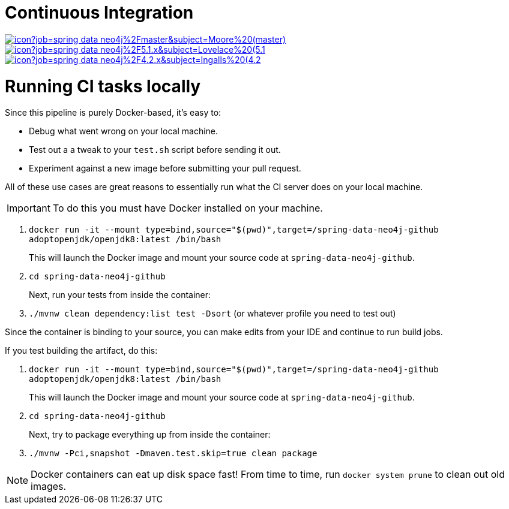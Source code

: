 = Continuous Integration

image:https://jenkins.spring.io/buildStatus/icon?job=spring-data-neo4j%2Fmaster&subject=Moore%20(master)[link=https://jenkins.spring.io/view/SpringData/job/spring-data-neo4j/]
image:https://jenkins.spring.io/buildStatus/icon?job=spring-data-neo4j%2F5.1.x&subject=Lovelace%20(5.1.x)[link=https://jenkins.spring.io/view/SpringData/job/spring-data-neo4j/]
image:https://jenkins.spring.io/buildStatus/icon?job=spring-data-neo4j%2F4.2.x&subject=Ingalls%20(4.2.x)[link=https://jenkins.spring.io/view/SpringData/job/spring-data-neo4j/]

= Running CI tasks locally

Since this pipeline is purely Docker-based, it's easy to:

* Debug what went wrong on your local machine.
* Test out a a tweak to your `test.sh` script before sending it out.
* Experiment against a new image before submitting your pull request.

All of these use cases are great reasons to essentially run what the CI server does on your local machine.

IMPORTANT: To do this you must have Docker installed on your machine.

1. `docker run -it --mount type=bind,source="$(pwd)",target=/spring-data-neo4j-github adoptopenjdk/openjdk8:latest /bin/bash`
+
This will launch the Docker image and mount your source code at `spring-data-neo4j-github`.
+
2. `cd spring-data-neo4j-github`
+
Next, run your tests from inside the container:
+
3. `./mvnw clean dependency:list test -Dsort` (or whatever profile you need to test out)

Since the container is binding to your source, you can make edits from your IDE and continue to run build jobs.

If you test building the artifact, do this:

1. `docker run -it --mount type=bind,source="$(pwd)",target=/spring-data-neo4j-github adoptopenjdk/openjdk8:latest /bin/bash`
+
This will launch the Docker image and mount your source code at `spring-data-neo4j-github`.
+
2. `cd spring-data-neo4j-github`
+
Next, try to package everything up from inside the container:
+
3. `./mvnw -Pci,snapshot -Dmaven.test.skip=true clean package`

NOTE: Docker containers can eat up disk space fast! From time to time, run `docker system prune` to clean out old images.

